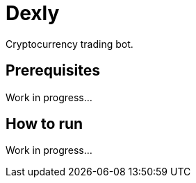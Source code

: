 = Dexly

Cryptocurrency trading bot.

== Prerequisites

Work in progress...

== How to run

Work in progress...
